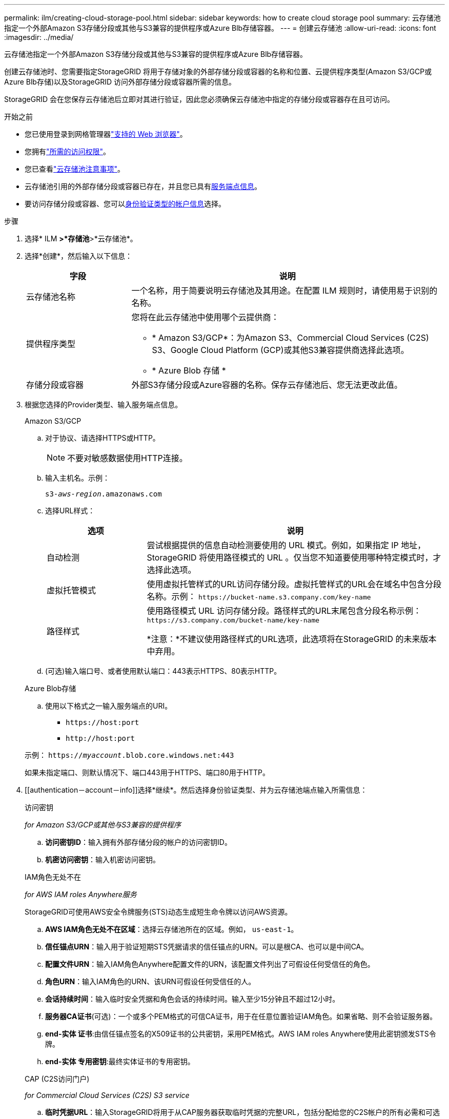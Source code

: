 ---
permalink: ilm/creating-cloud-storage-pool.html 
sidebar: sidebar 
keywords: how to create cloud storage pool 
summary: 云存储池指定一个外部Amazon S3存储分段或其他与S3兼容的提供程序或Azure Blb存储容器。 
---
= 创建云存储池
:allow-uri-read: 
:icons: font
:imagesdir: ../media/


[role="lead"]
云存储池指定一个外部Amazon S3存储分段或其他与S3兼容的提供程序或Azure Blb存储容器。

创建云存储池时、您需要指定StorageGRID 将用于存储对象的外部存储分段或容器的名称和位置、云提供程序类型(Amazon S3/GCP或Azure Blb存储)以及StorageGRID 访问外部存储分段或容器所需的信息。

StorageGRID 会在您保存云存储池后立即对其进行验证，因此您必须确保云存储池中指定的存储分段或容器存在且可访问。

.开始之前
* 您已使用登录到网格管理器link:../admin/web-browser-requirements.html["支持的 Web 浏览器"]。
* 您拥有link:../admin/admin-group-permissions.html["所需的访问权限"]。
* 您已查看link:considerations-for-cloud-storage-pools.html["云存储池注意事项"]。
* 云存储池引用的外部存储分段或容器已存在，并且您已具有<<service-endpoint-info,服务端点信息>>。
* 要访问存储分段或容器、您可以<<authentication-account-info,身份验证类型的帐户信息>>选择。


.步骤
. 选择* ILM *>*存储池*>*云存储池*。
. 选择*创建*，然后输入以下信息：
+
[cols="1a,3a"]
|===
| 字段 | 说明 


 a| 
云存储池名称
 a| 
一个名称，用于简要说明云存储池及其用途。在配置 ILM 规则时，请使用易于识别的名称。



 a| 
提供程序类型
 a| 
您将在此云存储池中使用哪个云提供商：

** * Amazon S3/GCP*：为Amazon S3、Commercial Cloud Services (C2S) S3、Google Cloud Platform (GCP)或其他S3兼容提供商选择此选项。
** * Azure Blob 存储 *




 a| 
存储分段或容器
 a| 
外部S3存储分段或Azure容器的名称。保存云存储池后、您无法更改此值。

|===
. [[service-endpoint-info]]根据您选择的Provider类型、输入服务端点信息。
+
[role="tabbed-block"]
====
.Amazon S3/GCP
--
.. 对于协议、请选择HTTPS或HTTP。
+

NOTE: 不要对敏感数据使用HTTP连接。

.. 输入主机名。示例：
+
`s3-_aws-region_.amazonaws.com`

.. 选择URL样式：
+
[cols="1a,3a"]
|===
| 选项 | 说明 


 a| 
自动检测
 a| 
尝试根据提供的信息自动检测要使用的 URL 模式。例如，如果指定 IP 地址， StorageGRID 将使用路径模式的 URL 。仅当您不知道要使用哪种特定模式时，才选择此选项。



 a| 
虚拟托管模式
 a| 
使用虚拟托管样式的URL访问存储分段。虚拟托管样式的URL会在域名中包含分段名称。示例： `+https://bucket-name.s3.company.com/key-name+`



 a| 
路径样式
 a| 
使用路径模式 URL 访问存储分段。路径样式的URL末尾包含分段名称示例： `+https://s3.company.com/bucket-name/key-name+`

*注意：*不建议使用路径样式的URL选项，此选项将在StorageGRID 的未来版本中弃用。

|===
.. (可选)输入端口号、或者使用默认端口：443表示HTTPS、80表示HTTP。


--
.Azure Blob存储
--
.. 使用以下格式之一输入服务端点的URI。
+
*** `+https://host:port+`
*** `+http://host:port+`




示例： `https://_myaccount_.blob.core.windows.net:443`

如果未指定端口、则默认情况下、端口443用于HTTPS、端口80用于HTTP。

--
====


. [[authentication－account－info]]选择*继续*。然后选择身份验证类型、并为云存储池端点输入所需信息：
+
[role="tabbed-block"]
====
.访问密钥
--
_for Amazon S3/GCP或其他与S3兼容的提供程序_

.. *访问密钥ID*：输入拥有外部存储分段的帐户的访问密钥ID。
.. *机密访问密钥*：输入机密访问密钥。


--
.IAM角色无处不在
--
_for AWS IAM roles Anywhere服务_

StorageGRID可使用AWS安全令牌服务(STS)动态生成短生命令牌以访问AWS资源。

.. *AWS IAM角色无处不在区域*：选择云存储池所在的区域。例如， `us-east-1`。
.. *信任锚点URN*：输入用于验证短期STS凭据请求的信任锚点的URN。可以是根CA、也可以是中间CA。
.. *配置文件URN*：输入IAM角色Anywhere配置文件的URN，该配置文件列出了可假设任何受信任的角色。
.. *角色URN*：输入IAM角色的URN、该URN可假设任何受信任的人。
.. *会话持续时间*：输入临时安全凭据和角色会话的持续时间。输入至少15分钟且不超过12小时。
.. *服务器CA证书*(可选)：一个或多个PEM格式的可信CA证书，用于在任意位置验证IAM角色。如果省略、则不会验证服务器。
.. *end-实体 证书*:由信任锚点签名的X509证书的公共密钥，采用PEM格式。AWS IAM roles Anywhere使用此密钥颁发STS令牌。
.. *end-实体 专用密钥*:最终实体证书的专用密钥。


--
.CAP (C2S访问门户)
--
_for Commercial Cloud Services (C2S) S3 service_

.. *临时凭据URL*：输入StorageGRID将用于从CAP服务器获取临时凭据的完整URL，包括分配给您的C2S帐户的所有必需和可选API参数。
.. *服务器CA证书*：选择*浏览*并上传StorageGRID将用于验证CAP服务器的CA证书。证书必须采用PEM编码、并由相应的政府证书颁发机构(CA)颁发。
.. *客户端证书*：选择*浏览*并将StorageGRID用于标识自身的证书上传到CAP服务器。客户端证书必须采用PEM编码、由相应的政府证书颁发机构(CA)颁发、并授予对C2S帐户的访问权限。
.. *客户端专用密钥*：选择*浏览*并上传PEM编码的客户端证书专用密钥。
.. 如果客户端专用密钥已加密，请输入用于对客户端专用密钥进行解密的密码短语。否则，请将*客户端专用密钥密码短语*字段留空。



NOTE: 如果要对客户端证书进行加密、请使用传统格式进行加密。不支持PKCS #8加密格式。

--
.Azure Blob存储
--
_对于Azure Blb存储、仅共享密钥_

.. *帐户名称*：输入拥有外部容器的存储帐户的名称
.. *帐户密钥*：输入存储帐户的机密密钥


您可以使用 Azure 门户查找这些值。

--
.匿名
--
不需要追加信息。

--
====
. 选择 * 继续 * 。然后选择要使用的服务器验证类型：
+
[cols="1a,2a"]
|===
| 选项 | 说明 


 a| 
在存储节点操作系统中使用根CA证书
 a| 
使用操作系统上安装的网格 CA 证书确保连接安全。



 a| 
使用自定义 CA 证书
 a| 
使用自定义 CA 证书。选择*浏览*并上传PEM编码的证书。



 a| 
请勿验证证书
 a| 
选择此选项意味着与云存储池的TLS连接不安全。

|===
. 选择 * 保存 * 。
+
保存云存储池时， StorageGRID 将执行以下操作：

+
** 验证存储分段或容器以及服务端点是否存在、以及是否可以使用您指定的凭据访问它们。
** 将标记文件写入存储分段或容器、以将其标识为云存储池。请勿删除名为的此文件 `x-ntap-sgws-cloud-pool-uuid`。
+
如果云存储池验证失败，您将收到一条错误消息，说明验证失败的原因。例如、如果存在证书错误或指定的存储分段或容器尚不存在、则可能会报告错误。



. 如果发生错误，请参见link:troubleshooting-cloud-storage-pools.html["有关对云存储池进行故障排除的说明"]，解决所有问题，然后再次尝试保存云存储池。

